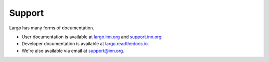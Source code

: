 Support
=======

.. this file was added for https://github.com/INN/largo/issues/1713
   we're trying a ``docs/SUPPORT.rst` file to see if it triggers GitHub's automated support file detection

Largo has many forms of documentation.

- User documentation is available at `largo.inn.org <https://largo.inn.org>`_ and `support.inn.org <https://support.inn.org>`_
- Developer documentation is available at `largo.readthedocs.io <https://largo.readthedocs.io>`_.
- We're also available via email at `support@inn.org <mailto:support@inn.org>`_.

